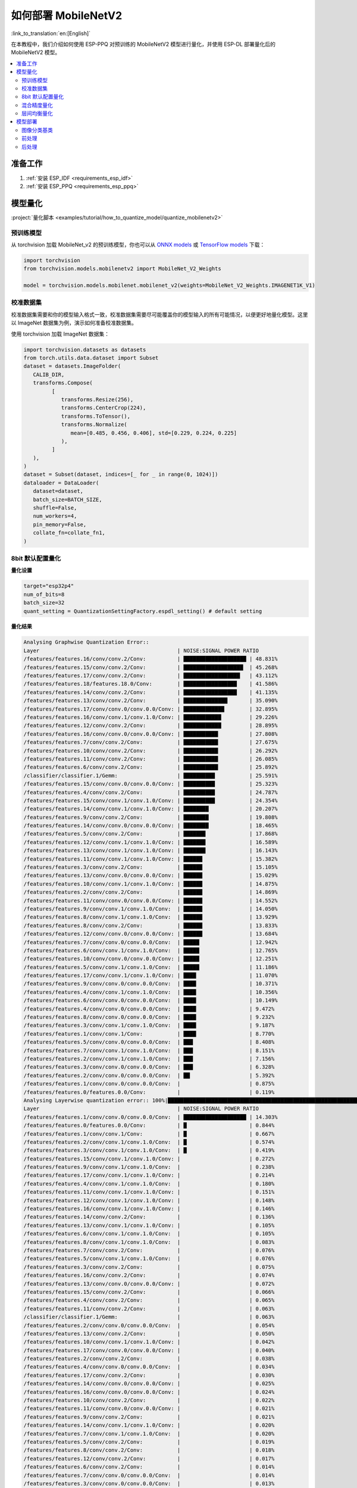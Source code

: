 如何部署 MobileNetV2
=========================

:link_to_translation:`en:[English]`

在本教程中，我们介绍如何使用 ESP-PPQ 对预训练的 MobileNetV2 模型进行量化，并使用 ESP-DL 部署量化后的 MobileNetV2 模型。

.. contents::
  :local:
  :depth: 2

准备工作
-----------

1. :ref:`安装 ESP_IDF <requirements_esp_idf>`
2. :ref:`安装 ESP_PPQ <requirements_esp_ppq>`

.. _how_to_quantize_mobilenetv2:

模型量化
-----------

:project:`量化脚本 <examples/tutorial/how_to_quantize_model/quantize_mobilenetv2>`

预训练模型
^^^^^^^^^^^

从 torchvision 加载 MobileNet_v2 的预训练模型，你也可以从 `ONNX models <https://github.com/onnx/models>`__ 或 `TensorFlow models <https://github.com/tensorflow/models>`__ 下载：

.. code-block:: python

   import torchvision
   from torchvision.models.mobilenetv2 import MobileNet_V2_Weights

   model = torchvision.models.mobilenet.mobilenet_v2(weights=MobileNet_V2_Weights.IMAGENET1K_V1)

校准数据集
^^^^^^^^^^^^

校准数据集需要和你的模型输入格式一致，校准数据集需要尽可能覆盖你的模型输入的所有可能情况，以便更好地量化模型。这里以 ImageNet 数据集为例，演示如何准备校准数据集。

使用 torchvision 加载 ImageNet 数据集：

.. code-block:: python
   
   import torchvision.datasets as datasets
   from torch.utils.data.dataset import Subset
   dataset = datasets.ImageFolder(
      CALIB_DIR,
      transforms.Compose(
            [
               transforms.Resize(256),
               transforms.CenterCrop(224),
               transforms.ToTensor(),
               transforms.Normalize(
                  mean=[0.485, 0.456, 0.406], std=[0.229, 0.224, 0.225]
               ),
            ]
      ),
   )
   dataset = Subset(dataset, indices=[_ for _ in range(0, 1024)])
   dataloader = DataLoader(
      dataset=dataset,
      batch_size=BATCH_SIZE,
      shuffle=False,
      num_workers=4,
      pin_memory=False,
      collate_fn=collate_fn1,
   )

8bit 默认配置量化
^^^^^^^^^^^^^^^^^^

**量化设置**

.. code-block:: python

   target="esp32p4"
   num_of_bits=8
   batch_size=32
   quant_setting = QuantizationSettingFactory.espdl_setting() # default setting

**量化结果**

.. code-block::

   Analysing Graphwise Quantization Error::
   Layer                                            | NOISE:SIGNAL POWER RATIO
   /features/features.16/conv/conv.2/Conv:          | ████████████████████ | 48.831%
   /features/features.15/conv/conv.2/Conv:          | ███████████████████  | 45.268%
   /features/features.17/conv/conv.2/Conv:          | ██████████████████   | 43.112%
   /features/features.18/features.18.0/Conv:        | █████████████████    | 41.586%
   /features/features.14/conv/conv.2/Conv:          | █████████████████    | 41.135%
   /features/features.13/conv/conv.2/Conv:          | ██████████████       | 35.090%
   /features/features.17/conv/conv.0/conv.0.0/Conv: | █████████████        | 32.895%
   /features/features.16/conv/conv.1/conv.1.0/Conv: | ████████████         | 29.226%
   /features/features.12/conv/conv.2/Conv:          | ████████████         | 28.895%
   /features/features.16/conv/conv.0/conv.0.0/Conv: | ███████████          | 27.808%
   /features/features.7/conv/conv.2/Conv:           | ███████████          | 27.675%
   /features/features.10/conv/conv.2/Conv:          | ███████████          | 26.292%
   /features/features.11/conv/conv.2/Conv:          | ███████████          | 26.085%
   /features/features.6/conv/conv.2/Conv:           | ███████████          | 25.892%
   /classifier/classifier.1/Gemm:                   | ██████████           | 25.591%
   /features/features.15/conv/conv.0/conv.0.0/Conv: | ██████████           | 25.323%
   /features/features.4/conv/conv.2/Conv:           | ██████████           | 24.787%
   /features/features.15/conv/conv.1/conv.1.0/Conv: | ██████████           | 24.354%
   /features/features.14/conv/conv.1/conv.1.0/Conv: | ████████             | 20.207%
   /features/features.9/conv/conv.2/Conv:           | ████████             | 19.808%
   /features/features.14/conv/conv.0/conv.0.0/Conv: | ████████             | 18.465%
   /features/features.5/conv/conv.2/Conv:           | ███████              | 17.868%
   /features/features.12/conv/conv.1/conv.1.0/Conv: | ███████              | 16.589%
   /features/features.13/conv/conv.1/conv.1.0/Conv: | ███████              | 16.143%
   /features/features.11/conv/conv.1/conv.1.0/Conv: | ██████               | 15.382%
   /features/features.3/conv/conv.2/Conv:           | ██████               | 15.105%
   /features/features.13/conv/conv.0/conv.0.0/Conv: | ██████               | 15.029%
   /features/features.10/conv/conv.1/conv.1.0/Conv: | ██████               | 14.875%
   /features/features.2/conv/conv.2/Conv:           | ██████               | 14.869%
   /features/features.11/conv/conv.0/conv.0.0/Conv: | ██████               | 14.552%
   /features/features.9/conv/conv.1/conv.1.0/Conv:  | ██████               | 14.050%
   /features/features.8/conv/conv.1/conv.1.0/Conv:  | ██████               | 13.929%
   /features/features.8/conv/conv.2/Conv:           | ██████               | 13.833%
   /features/features.12/conv/conv.0/conv.0.0/Conv: | ██████               | 13.684%
   /features/features.7/conv/conv.0/conv.0.0/Conv:  | █████                | 12.942%
   /features/features.6/conv/conv.1/conv.1.0/Conv:  | █████                | 12.765%
   /features/features.10/conv/conv.0/conv.0.0/Conv: | █████                | 12.251%
   /features/features.5/conv/conv.1/conv.1.0/Conv:  | █████                | 11.186%
   /features/features.17/conv/conv.1/conv.1.0/Conv: | ████                 | 11.070%
   /features/features.9/conv/conv.0/conv.0.0/Conv:  | ████                 | 10.371%
   /features/features.4/conv/conv.1/conv.1.0/Conv:  | ████                 | 10.356%
   /features/features.6/conv/conv.0/conv.0.0/Conv:  | ████                 | 10.149%
   /features/features.4/conv/conv.0/conv.0.0/Conv:  | ████                 | 9.472%
   /features/features.8/conv/conv.0/conv.0.0/Conv:  | ████                 | 9.232%
   /features/features.3/conv/conv.1/conv.1.0/Conv:  | ████                 | 9.187%
   /features/features.1/conv/conv.1/Conv:           | ████                 | 8.770%
   /features/features.5/conv/conv.0/conv.0.0/Conv:  | ███                  | 8.408%
   /features/features.7/conv/conv.1/conv.1.0/Conv:  | ███                  | 8.151%
   /features/features.2/conv/conv.1/conv.1.0/Conv:  | ███                  | 7.156%
   /features/features.3/conv/conv.0/conv.0.0/Conv:  | ███                  | 6.328%
   /features/features.2/conv/conv.0/conv.0.0/Conv:  | ██                   | 5.392%
   /features/features.1/conv/conv.0/conv.0.0/Conv:  |                      | 0.875%
   /features/features.0/features.0.0/Conv:          |                      | 0.119%
   Analysing Layerwise quantization error:: 100%|█████████████████████████████████████████████████████████████████████████████████████████████████████████████████████████████| 53/53 [08:44<00:00,  9.91s/it]
   Layer                                            | NOISE:SIGNAL POWER RATIO
   /features/features.1/conv/conv.0/conv.0.0/Conv:  | ████████████████████ | 14.303%
   /features/features.0/features.0.0/Conv:          | █                    | 0.844%
   /features/features.1/conv/conv.1/Conv:           | █                    | 0.667%
   /features/features.2/conv/conv.1/conv.1.0/Conv:  | █                    | 0.574%
   /features/features.3/conv/conv.1/conv.1.0/Conv:  | █                    | 0.419%
   /features/features.15/conv/conv.1/conv.1.0/Conv: |                      | 0.272%
   /features/features.9/conv/conv.1/conv.1.0/Conv:  |                      | 0.238%
   /features/features.17/conv/conv.1/conv.1.0/Conv: |                      | 0.214%
   /features/features.4/conv/conv.1/conv.1.0/Conv:  |                      | 0.180%
   /features/features.11/conv/conv.1/conv.1.0/Conv: |                      | 0.151%
   /features/features.12/conv/conv.1/conv.1.0/Conv: |                      | 0.148%
   /features/features.16/conv/conv.1/conv.1.0/Conv: |                      | 0.146%
   /features/features.14/conv/conv.2/Conv:          |                      | 0.136%
   /features/features.13/conv/conv.1/conv.1.0/Conv: |                      | 0.105%
   /features/features.6/conv/conv.1/conv.1.0/Conv:  |                      | 0.105%
   /features/features.8/conv/conv.1/conv.1.0/Conv:  |                      | 0.083%
   /features/features.7/conv/conv.2/Conv:           |                      | 0.076%
   /features/features.5/conv/conv.1/conv.1.0/Conv:  |                      | 0.076%
   /features/features.3/conv/conv.2/Conv:           |                      | 0.075%
   /features/features.16/conv/conv.2/Conv:          |                      | 0.074%
   /features/features.13/conv/conv.0/conv.0.0/Conv: |                      | 0.072%
   /features/features.15/conv/conv.2/Conv:          |                      | 0.066%
   /features/features.4/conv/conv.2/Conv:           |                      | 0.065%
   /features/features.11/conv/conv.2/Conv:          |                      | 0.063%
   /classifier/classifier.1/Gemm:                   |                      | 0.063%
   /features/features.2/conv/conv.0/conv.0.0/Conv:  |                      | 0.054%
   /features/features.13/conv/conv.2/Conv:          |                      | 0.050%
   /features/features.10/conv/conv.1/conv.1.0/Conv: |                      | 0.042%
   /features/features.17/conv/conv.0/conv.0.0/Conv: |                      | 0.040%
   /features/features.2/conv/conv.2/Conv:           |                      | 0.038%
   /features/features.4/conv/conv.0/conv.0.0/Conv:  |                      | 0.034%
   /features/features.17/conv/conv.2/Conv:          |                      | 0.030%
   /features/features.14/conv/conv.0/conv.0.0/Conv: |                      | 0.025%
   /features/features.16/conv/conv.0/conv.0.0/Conv: |                      | 0.024%
   /features/features.10/conv/conv.2/Conv:          |                      | 0.022%
   /features/features.11/conv/conv.0/conv.0.0/Conv: |                      | 0.021%
   /features/features.9/conv/conv.2/Conv:           |                      | 0.021%
   /features/features.14/conv/conv.1/conv.1.0/Conv: |                      | 0.020%
   /features/features.7/conv/conv.1/conv.1.0/Conv:  |                      | 0.020%
   /features/features.5/conv/conv.2/Conv:           |                      | 0.019%
   /features/features.8/conv/conv.2/Conv:           |                      | 0.018%
   /features/features.12/conv/conv.2/Conv:          |                      | 0.017%
   /features/features.6/conv/conv.2/Conv:           |                      | 0.014%
   /features/features.7/conv/conv.0/conv.0.0/Conv:  |                      | 0.014%
   /features/features.3/conv/conv.0/conv.0.0/Conv:  |                      | 0.013%
   /features/features.12/conv/conv.0/conv.0.0/Conv: |                      | 0.009%
   /features/features.15/conv/conv.0/conv.0.0/Conv: |                      | 0.008%
   /features/features.5/conv/conv.0/conv.0.0/Conv:  |                      | 0.006%
   /features/features.6/conv/conv.0/conv.0.0/Conv:  |                      | 0.005%
   /features/features.9/conv/conv.0/conv.0.0/Conv:  |                      | 0.003%
   /features/features.18/features.18.0/Conv:        |                      | 0.002%
   /features/features.10/conv/conv.0/conv.0.0/Conv: |                      | 0.002%
   /features/features.8/conv/conv.0/conv.0.0/Conv:  |                      | 0.002%

   * Prec@1 60.500 Prec@5 83.275*

**量化误差分析**

量化后的 top1 准确率只有 60.5%，和 float 模型的准确率 (71.878%) 相差较远，量化模型精度损失较大，其中：

- **累计误差 (Graphwise Error)**

  该模型的最后一层为 /classifier/classifier.1/Gemm，该层的累计误差为 25.591%。经验来说最后一层的累计误差小于 10%，量化模型的精度损失较小。

- **逐层误差 (Layerwise error)**

  观察 Layerwise error，发现大部分层的误差都在 1% 以下，说明大部分层的量化误差较小，只有少数几层误差较大，我们可以选择将误差较大的层使用 int16 进行量化。具体请看混合精度量化。


.. _mixed_precision_quantization_label:

混合精度量化
^^^^^^^^^^^^^^

**量化设置**

.. code-block:: python

   from esp_ppq.api import get_target_platform
   target="esp32p4"
   num_of_bits=8
   batch_size=32

   # 以下层使用int16进行量化
   quant_setting = QuantizationSettingFactory.espdl_setting()
   quant_setting.dispatching_table.append("/features/features.1/conv/conv.0/conv.0.0/Conv", get_target_platform(TARGET, 16))
   quant_setting.dispatching_table.append("/features/features.1/conv/conv.0/conv.0.2/Clip", get_target_platform(TARGET, 16))

**量化结果**

.. code-block::

   Layer                                            | NOISE:SIGNAL POWER RATIO
   /features/features.16/conv/conv.2/Conv:          | ████████████████████ | 31.585%
   /features/features.15/conv/conv.2/Conv:          | ███████████████████  | 29.253%
   /features/features.17/conv/conv.0/conv.0.0/Conv: | ████████████████     | 25.077%
   /features/features.14/conv/conv.2/Conv:          | ████████████████     | 24.819%
   /features/features.17/conv/conv.2/Conv:          | ████████████         | 19.546%
   /features/features.13/conv/conv.2/Conv:          | ████████████         | 19.283%
   /features/features.16/conv/conv.0/conv.0.0/Conv: | ████████████         | 18.764%
   /features/features.16/conv/conv.1/conv.1.0/Conv: | ████████████         | 18.596%
   /features/features.18/features.18.0/Conv:        | ████████████         | 18.541%
   /features/features.15/conv/conv.0/conv.0.0/Conv: | ██████████           | 15.633%
   /features/features.12/conv/conv.2/Conv:          | █████████            | 14.784%
   /features/features.15/conv/conv.1/conv.1.0/Conv: | █████████            | 14.773%
   /features/features.14/conv/conv.1/conv.1.0/Conv: | █████████            | 13.700%
   /features/features.6/conv/conv.2/Conv:           | ████████             | 12.824%
   /features/features.10/conv/conv.2/Conv:          | ███████              | 11.727%
   /features/features.14/conv/conv.0/conv.0.0/Conv: | ███████              | 10.612%
   /features/features.11/conv/conv.2/Conv:          | ██████               | 10.262%
   /features/features.9/conv/conv.2/Conv:           | ██████               | 9.967%
   /classifier/classifier.1/Gemm:                   | ██████               | 9.117%
   /features/features.5/conv/conv.2/Conv:           | ██████               | 8.915%
   /features/features.7/conv/conv.2/Conv:           | █████                | 8.690%
   /features/features.3/conv/conv.2/Conv:           | █████                | 8.586%
   /features/features.4/conv/conv.2/Conv:           | █████                | 7.525%
   /features/features.13/conv/conv.1/conv.1.0/Conv: | █████                | 7.432%
   /features/features.12/conv/conv.1/conv.1.0/Conv: | █████                | 7.317%
   /features/features.13/conv/conv.0/conv.0.0/Conv: | ████                 | 6.848%
   /features/features.8/conv/conv.2/Conv:           | ████                 | 6.711%
   /features/features.10/conv/conv.1/conv.1.0/Conv: | ████                 | 6.100%
   /features/features.8/conv/conv.1/conv.1.0/Conv:  | ████                 | 6.043%
   /features/features.11/conv/conv.1/conv.1.0/Conv: | ████                 | 5.962%
   /features/features.9/conv/conv.1/conv.1.0/Conv:  | ████                 | 5.873%
   /features/features.12/conv/conv.0/conv.0.0/Conv: | ████                 | 5.833%
   /features/features.7/conv/conv.0/conv.0.0/Conv:  | ████                 | 5.832%
   /features/features.11/conv/conv.0/conv.0.0/Conv: | ████                 | 5.736%
   /features/features.6/conv/conv.1/conv.1.0/Conv:  | ████                 | 5.639%
   /features/features.5/conv/conv.1/conv.1.0/Conv:  | ███                  | 5.017%
   /features/features.10/conv/conv.0/conv.0.0/Conv: | ███                  | 4.963%
   /features/features.17/conv/conv.1/conv.1.0/Conv: | ███                  | 4.870%
   /features/features.3/conv/conv.1/conv.1.0/Conv:  | ███                  | 4.655%
   /features/features.2/conv/conv.2/Conv:           | ███                  | 4.650%
   /features/features.4/conv/conv.0/conv.0.0/Conv:  | ███                  | 4.648%
   /features/features.1/conv/conv.1/Conv:           | ███                  | 4.318%
   /features/features.9/conv/conv.0/conv.0.0/Conv:  | ██                   | 3.849%
   /features/features.6/conv/conv.0/conv.0.0/Conv:  | ██                   | 3.712%
   /features/features.4/conv/conv.1/conv.1.0/Conv:  | ██                   | 3.394%
   /features/features.8/conv/conv.0/conv.0.0/Conv:  | ██                   | 3.391%
   /features/features.7/conv/conv.1/conv.1.0/Conv:  | ██                   | 2.713%
   /features/features.2/conv/conv.1/conv.1.0/Conv:  | ██                   | 2.637%
   /features/features.2/conv/conv.0/conv.0.0/Conv:  | ██                   | 2.602%
   /features/features.5/conv/conv.0/conv.0.0/Conv:  | █                    | 2.397%
   /features/features.3/conv/conv.0/conv.0.0/Conv:  | █                    | 1.759%
   /features/features.1/conv/conv.0/conv.0.0/Conv:  |                      | 0.433%
   /features/features.0/features.0.0/Conv:          |                      | 0.119%
   Analysing Layerwise quantization error:: 100%|█████████████████████████████████████████████████████████████████████████████████████████████████████████████████████████████| 53/53 [08:27<00:00,  9.58s/it]
   *
   Layer                                            | NOISE:SIGNAL POWER RATIO
   /features/features.1/conv/conv.1/Conv:           | ████████████████████ | 1.096%
   /features/features.0/features.0.0/Conv:          | ███████████████      | 0.844%
   /features/features.2/conv/conv.1/conv.1.0/Conv:  | ██████████           | 0.574%
   /features/features.3/conv/conv.1/conv.1.0/Conv:  | ████████             | 0.425%
   /features/features.15/conv/conv.1/conv.1.0/Conv: | █████                | 0.272%
   /features/features.9/conv/conv.1/conv.1.0/Conv:  | ████                 | 0.238%
   /features/features.17/conv/conv.1/conv.1.0/Conv: | ████                 | 0.214%
   /features/features.4/conv/conv.1/conv.1.0/Conv:  | ███                  | 0.180%
   /features/features.11/conv/conv.1/conv.1.0/Conv: | ███                  | 0.151%
   /features/features.12/conv/conv.1/conv.1.0/Conv: | ███                  | 0.148%
   /features/features.16/conv/conv.1/conv.1.0/Conv: | ███                  | 0.146%
   /features/features.14/conv/conv.2/Conv:          | ██                   | 0.136%
   /features/features.13/conv/conv.1/conv.1.0/Conv: | ██                   | 0.105%
   /features/features.6/conv/conv.1/conv.1.0/Conv:  | ██                   | 0.105%
   /features/features.8/conv/conv.1/conv.1.0/Conv:  | █                    | 0.083%
   /features/features.5/conv/conv.1/conv.1.0/Conv:  | █                    | 0.076%
   /features/features.3/conv/conv.2/Conv:           | █                    | 0.075%
   /features/features.16/conv/conv.2/Conv:          | █                    | 0.074%
   /features/features.13/conv/conv.0/conv.0.0/Conv: | █                    | 0.072%
   /features/features.7/conv/conv.2/Conv:           | █                    | 0.071%
   /features/features.15/conv/conv.2/Conv:          | █                    | 0.066%
   /features/features.4/conv/conv.2/Conv:           | █                    | 0.065%
   /features/features.11/conv/conv.2/Conv:          | █                    | 0.063%
   /classifier/classifier.1/Gemm:                   | █                    | 0.063%
   /features/features.13/conv/conv.2/Conv:          | █                    | 0.059%
   /features/features.2/conv/conv.0/conv.0.0/Conv:  | █                    | 0.054%
   /features/features.10/conv/conv.1/conv.1.0/Conv: | █                    | 0.042%
   /features/features.17/conv/conv.0/conv.0.0/Conv: | █                    | 0.040%
   /features/features.2/conv/conv.2/Conv:           | █                    | 0.038%
   /features/features.4/conv/conv.0/conv.0.0/Conv:  | █                    | 0.034%
   /features/features.17/conv/conv.2/Conv:          | █                    | 0.030%
   /features/features.14/conv/conv.0/conv.0.0/Conv: |                      | 0.025%
   /features/features.16/conv/conv.0/conv.0.0/Conv: |                      | 0.024%
   /features/features.10/conv/conv.2/Conv:          |                      | 0.022%
   /features/features.11/conv/conv.0/conv.0.0/Conv: |                      | 0.021%
   /features/features.9/conv/conv.2/Conv:           |                      | 0.021%
   /features/features.14/conv/conv.1/conv.1.0/Conv: |                      | 0.020%
   /features/features.7/conv/conv.1/conv.1.0/Conv:  |                      | 0.020%
   /features/features.5/conv/conv.2/Conv:           |                      | 0.019%
   /features/features.8/conv/conv.2/Conv:           |                      | 0.018%
   /features/features.12/conv/conv.2/Conv:          |                      | 0.017%
   /features/features.1/conv/conv.0/conv.0.0/Conv:  |                      | 0.017%
   /features/features.6/conv/conv.2/Conv:           |                      | 0.014%
   /features/features.7/conv/conv.0/conv.0.0/Conv:  |                      | 0.014%
   /features/features.3/conv/conv.0/conv.0.0/Conv:  |                      | 0.013%
   /features/features.12/conv/conv.0/conv.0.0/Conv: |                      | 0.009%
   /features/features.15/conv/conv.0/conv.0.0/Conv: |                      | 0.008%
   /features/features.5/conv/conv.0/conv.0.0/Conv:  |                      | 0.006%
   /features/features.6/conv/conv.0/conv.0.0/Conv:  |                      | 0.005%
   /features/features.9/conv/conv.0/conv.0.0/Conv:  |                      | 0.003%
   /features/features.18/features.18.0/Conv:        |                      | 0.002%
   /features/features.10/conv/conv.0/conv.0.0/Conv: |                      | 0.002%
   /features/features.8/conv/conv.0/conv.0.0/Conv:  |                      | 0.002%

   * Prec@1 69.550 Prec@5 88.450*

**量化误差分析**

将之前误差最大的层替换为 16 位量化后，可以观察到模型准确度明显提升，量化后的 top1 准确率为 69.550%，和 float 模型的准确率 (71.878%) 比较接近。该模型的最后一层 ``/classifier/classifier.1/Gemm`` 的累计误差为 9.117%。

.. _layerwise_equalization_quantization_label:

层间均衡量化
^^^^^^^^^^^^^^^^

该方法在论文 `Data-Free Quantization Through Weight Equalization and Bias Correction <https://arxiv.org/abs/1906.04721>`_ 中提出。使用此方法时，需要将 MobilenetV2 模型中原来的 ReLU6 替换为 ReLU。

**量化设置**

.. code-block:: python

   import torch.nn as nn
   def convert_relu6_to_relu(model):
      for child_name, child in model.named_children():
         if isinstance(child, nn.ReLU6):
               setattr(model, child_name, nn.ReLU())
         else:
               convert_relu6_to_relu(child)
      return model

   # 将ReLU6 替换为 ReLU
   model = convert_relu6_to_relu(model)
   # 使用层间均衡
   quant_setting = QuantizationSettingFactory.espdl_setting()
   quant_setting.equalization = True
   quant_setting.equalization_setting.iterations = 4
   quant_setting.equalization_setting.value_threshold = .4
   quant_setting.equalization_setting.opt_level = 2
   quant_setting.equalization_setting.interested_layers = None

**量化结果**

.. code-block::

   Layer                                            | NOISE:SIGNAL POWER RATIO
   /features/features.16/conv/conv.2/Conv:          | ████████████████████ | 34.497%
   /features/features.15/conv/conv.2/Conv:          | ██████████████████   | 30.813%
   /features/features.14/conv/conv.2/Conv:          | ███████████████      | 25.876%
   /features/features.17/conv/conv.0/conv.0.0/Conv: | ██████████████       | 24.498%
   /features/features.17/conv/conv.2/Conv:          | ████████████         | 20.290%
   /features/features.13/conv/conv.2/Conv:          | ████████████         | 20.177%
   /features/features.16/conv/conv.0/conv.0.0/Conv: | ████████████         | 19.993%
   /features/features.18/features.18.0/Conv:        | ███████████          | 19.536%
   /features/features.16/conv/conv.1/conv.1.0/Conv: | ██████████           | 17.879%
   /features/features.12/conv/conv.2/Conv:          | ██████████           | 17.150%
   /features/features.15/conv/conv.0/conv.0.0/Conv: | █████████            | 15.970%
   /features/features.15/conv/conv.1/conv.1.0/Conv: | █████████            | 15.254%
   /features/features.1/conv/conv.1/Conv:           | █████████            | 15.122%
   /features/features.10/conv/conv.2/Conv:          | █████████            | 14.917%
   /features/features.6/conv/conv.2/Conv:           | ████████             | 13.446%
   /features/features.11/conv/conv.2/Conv:          | ███████              | 12.533%
   /features/features.9/conv/conv.2/Conv:           | ███████              | 11.479%
   /features/features.14/conv/conv.1/conv.1.0/Conv: | ███████              | 11.470%
   /features/features.5/conv/conv.2/Conv:           | ██████               | 10.669%
   /features/features.3/conv/conv.2/Conv:           | ██████               | 10.526%
   /features/features.14/conv/conv.0/conv.0.0/Conv: | ██████               | 9.529%
   /features/features.7/conv/conv.2/Conv:           | █████                | 9.500%
   /classifier/classifier.1/Gemm:                   | █████                | 8.965%
   /features/features.4/conv/conv.2/Conv:           | █████                | 8.674%
   /features/features.12/conv/conv.1/conv.1.0/Conv: | █████                | 8.349%
   /features/features.13/conv/conv.1/conv.1.0/Conv: | █████                | 8.068%
   /features/features.8/conv/conv.2/Conv:           | █████                | 7.961%
   /features/features.13/conv/conv.0/conv.0.0/Conv: | ████                 | 7.451%
   /features/features.10/conv/conv.1/conv.1.0/Conv: | ████                 | 6.714%
   /features/features.9/conv/conv.1/conv.1.0/Conv:  | ████                 | 6.399%
   /features/features.8/conv/conv.1/conv.1.0/Conv:  | ████                 | 6.369%
   /features/features.11/conv/conv.1/conv.1.0/Conv: | ████                 | 6.222%
   /features/features.2/conv/conv.2/Conv:           | ███                  | 5.867%
   /features/features.5/conv/conv.1/conv.1.0/Conv:  | ███                  | 5.719%
   /features/features.12/conv/conv.0/conv.0.0/Conv: | ███                  | 5.546%
   /features/features.6/conv/conv.1/conv.1.0/Conv:  | ███                  | 5.414%
   /features/features.10/conv/conv.0/conv.0.0/Conv: | ███                  | 5.093%
   /features/features.17/conv/conv.1/conv.1.0/Conv: | ███                  | 4.951%
   /features/features.11/conv/conv.0/conv.0.0/Conv: | ███                  | 4.941%
   /features/features.2/conv/conv.1/conv.1.0/Conv:  | ███                  | 4.825%
   /features/features.7/conv/conv.0/conv.0.0/Conv:  | ██                   | 4.330%
   /features/features.2/conv/conv.0/conv.0.0/Conv:  | ██                   | 4.299%
   /features/features.3/conv/conv.1/conv.1.0/Conv:  | ██                   | 4.283%
   /features/features.4/conv/conv.0/conv.0.0/Conv:  | ██                   | 3.477%
   /features/features.4/conv/conv.1/conv.1.0/Conv:  | ██                   | 3.287%
   /features/features.8/conv/conv.0/conv.0.0/Conv:  | ██                   | 2.787%
   /features/features.9/conv/conv.0/conv.0.0/Conv:  | ██                   | 2.774%
   /features/features.6/conv/conv.0/conv.0.0/Conv:  | ██                   | 2.705%
   /features/features.7/conv/conv.1/conv.1.0/Conv:  | ██                   | 2.636%
   /features/features.5/conv/conv.0/conv.0.0/Conv:  | █                    | 1.846%
   /features/features.3/conv/conv.0/conv.0.0/Conv:  | █                    | 1.170%
   /features/features.1/conv/conv.0/conv.0.0/Conv:  |                      | 0.389%
   /features/features.0/features.0.0/Conv:          |                      | 0.025%
   Analysing Layerwise quantization error:: 100%|██████████| 53/53 [07:46<00:00,  8.80s/it]
   Layer                                            | NOISE:SIGNAL POWER RATIO
   /features/features.1/conv/conv.0/conv.0.0/Conv:  | ████████████████████ | 0.989%
   /features/features.0/features.0.0/Conv:          | █████████████████    | 0.845%
   /features/features.16/conv/conv.2/Conv:          | █████                | 0.238%
   /features/features.17/conv/conv.2/Conv:          | ████                 | 0.202%
   /features/features.14/conv/conv.2/Conv:          | ████                 | 0.198%
   /features/features.1/conv/conv.1/Conv:           | ████                 | 0.192%
   /features/features.15/conv/conv.2/Conv:          | ███                  | 0.145%
   /features/features.4/conv/conv.2/Conv:           | ██                   | 0.120%
   /features/features.2/conv/conv.2/Conv:           | ██                   | 0.111%
   /features/features.2/conv/conv.1/conv.1.0/Conv:  | ██                   | 0.079%
   /classifier/classifier.1/Gemm:                   | █                    | 0.062%
   /features/features.13/conv/conv.2/Conv:          | █                    | 0.050%
   /features/features.3/conv/conv.2/Conv:           | █                    | 0.050%
   /features/features.12/conv/conv.2/Conv:          | █                    | 0.050%
   /features/features.5/conv/conv.1/conv.1.0/Conv:  | █                    | 0.047%
   /features/features.3/conv/conv.1/conv.1.0/Conv:  | █                    | 0.046%
   /features/features.7/conv/conv.2/Conv:           | █                    | 0.045%
   /features/features.5/conv/conv.2/Conv:           | █                    | 0.030%
   /features/features.11/conv/conv.2/Conv:          | █                    | 0.028%
   /features/features.6/conv/conv.2/Conv:           | █                    | 0.027%
   /features/features.6/conv/conv.1/conv.1.0/Conv:  | █                    | 0.026%
   /features/features.4/conv/conv.0/conv.0.0/Conv:  |                      | 0.025%
   /features/features.15/conv/conv.1/conv.1.0/Conv: |                      | 0.023%
   /features/features.8/conv/conv.1/conv.1.0/Conv:  |                      | 0.021%
   /features/features.10/conv/conv.2/Conv:          |                      | 0.020%
   /features/features.11/conv/conv.1/conv.1.0/Conv: |                      | 0.020%
   /features/features.16/conv/conv.1/conv.1.0/Conv: |                      | 0.017%
   /features/features.14/conv/conv.0/conv.0.0/Conv: |                      | 0.016%
   /features/features.4/conv/conv.1/conv.1.0/Conv:  |                      | 0.012%
   /features/features.13/conv/conv.1/conv.1.0/Conv: |                      | 0.012%
   /features/features.13/conv/conv.0/conv.0.0/Conv: |                      | 0.012%
   /features/features.12/conv/conv.1/conv.1.0/Conv: |                      | 0.012%
   /features/features.17/conv/conv.0/conv.0.0/Conv: |                      | 0.011%
   /features/features.12/conv/conv.0/conv.0.0/Conv: |                      | 0.011%
   /features/features.2/conv/conv.0/conv.0.0/Conv:  |                      | 0.010%
   /features/features.9/conv/conv.2/Conv:           |                      | 0.008%
   /features/features.8/conv/conv.2/Conv:           |                      | 0.008%
   /features/features.10/conv/conv.1/conv.1.0/Conv: |                      | 0.008%
   /features/features.16/conv/conv.0/conv.0.0/Conv: |                      | 0.008%
   /features/features.7/conv/conv.0/conv.0.0/Conv:  |                      | 0.008%
   /features/features.10/conv/conv.0/conv.0.0/Conv: |                      | 0.006%
   /features/features.15/conv/conv.0/conv.0.0/Conv: |                      | 0.005%
   /features/features.3/conv/conv.0/conv.0.0/Conv:  |                      | 0.004%
   /features/features.11/conv/conv.0/conv.0.0/Conv: |                      | 0.004%
   /features/features.18/features.18.0/Conv:        |                      | 0.003%
   /features/features.5/conv/conv.0/conv.0.0/Conv:  |                      | 0.003%
   /features/features.9/conv/conv.1/conv.1.0/Conv:  |                      | 0.003%
   /features/features.6/conv/conv.0/conv.0.0/Conv:  |                      | 0.003%
   /features/features.7/conv/conv.1/conv.1.0/Conv:  |                      | 0.003%
   /features/features.17/conv/conv.1/conv.1.0/Conv: |                      | 0.002%
   /features/features.14/conv/conv.1/conv.1.0/Conv: |                      | 0.002%
   /features/features.8/conv/conv.0/conv.0.0/Conv:  |                      | 0.001%
   /features/features.9/conv/conv.0/conv.0.0/Conv:  |                      | 0.001%

   * Prec@1 69.800 Prec@5 88.550

**量化误差分析**

注意到对 8bit 量化应用层间均衡有助于降低量化损失。模型最后一层 ``/classifier/classifier.1/Gemm`` 的累积误差为8.965%。量化后的top1准确率为69.800%，和float模型的准确率(71.878%)更加接近，比混合精度量化的量化精度更高。

.. note::
   
   如果想进一步降低量化误差，可以尝试使用 QAT (Auantization Aware Training)。具体方法请参考 `PPQ QAT example <https://github.com/OpenPPL/ppq/blob/master/ppq/samples/TensorRT/Example_QAT.py>`__。


模型部署
------------

:project:`参考示例 <examples/mobilenetv2_cls>`

图像分类基类
^^^^^^^^^^^^^^^^^

- :project_file:`dl_cls_base.hpp <esp-dl/vision/classification/dl_cls_base.hpp>`
- :project_file:`dl_cls_base.cpp <esp-dl/vision/classification/dl_cls_base.cpp>`

前处理
^^^^^^^^^

``ImagePreprocessor`` 类中封装了常用的图像前处理流程，包括 ``color conversion``, ``crop``, ``resize``, ``normalization``, ``quantize``。

- :project_file:`dl_image_preprocessor.hpp <esp-dl/vision/image/dl_image_preprocessor.hpp>`
- :project_file:`dl_image_preprocessor.cpp <esp-dl/vision/image/dl_image_preprocessor.cpp>`

后处理
^^^^^^^^^

- :project_file:`dl_cls_postprocessor.hpp <esp-dl/vision/classification/dl_cls_postprocessor.hpp>`
- :project_file:`dl_cls_postprocessor.cpp <esp-dl/vision/classification/dl_cls_postprocessor.cpp>`
- :project_file:`imagenet_cls_postprocessor.hpp <esp-dl/vision/classification/imagenet_cls_postprocessor.hpp>`
- :project_file:`imagenet_cls_postprocessor.cpp <esp-dl/vision/classification/imagenet_cls_postprocessor.cpp>`
